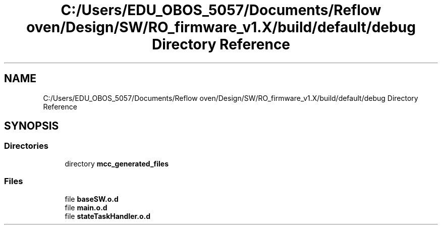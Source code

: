 .TH "C:/Users/EDU_OBOS_5057/Documents/Reflow oven/Design/SW/RO_firmware_v1.X/build/default/debug Directory Reference" 3 "Wed Feb 24 2021" "Version 1.0" "Reflow Oven" \" -*- nroff -*-
.ad l
.nh
.SH NAME
C:/Users/EDU_OBOS_5057/Documents/Reflow oven/Design/SW/RO_firmware_v1.X/build/default/debug Directory Reference
.SH SYNOPSIS
.br
.PP
.SS "Directories"

.in +1c
.ti -1c
.RI "directory \fBmcc_generated_files\fP"
.br
.in -1c
.SS "Files"

.in +1c
.ti -1c
.RI "file \fBbaseSW\&.o\&.d\fP"
.br
.ti -1c
.RI "file \fBmain\&.o\&.d\fP"
.br
.ti -1c
.RI "file \fBstateTaskHandler\&.o\&.d\fP"
.br
.in -1c
